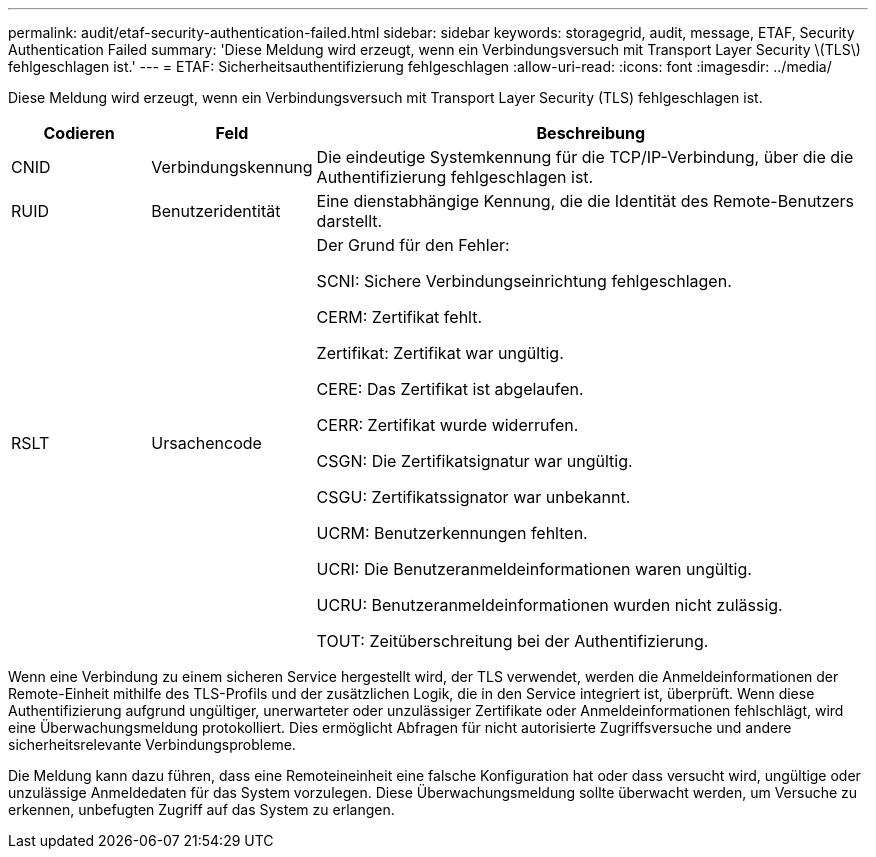 ---
permalink: audit/etaf-security-authentication-failed.html 
sidebar: sidebar 
keywords: storagegrid, audit, message, ETAF, Security Authentication Failed 
summary: 'Diese Meldung wird erzeugt, wenn ein Verbindungsversuch mit Transport Layer Security \(TLS\) fehlgeschlagen ist.' 
---
= ETAF: Sicherheitsauthentifizierung fehlgeschlagen
:allow-uri-read: 
:icons: font
:imagesdir: ../media/


[role="lead"]
Diese Meldung wird erzeugt, wenn ein Verbindungsversuch mit Transport Layer Security (TLS) fehlgeschlagen ist.

[cols="1a,1a,4a"]
|===
| Codieren | Feld | Beschreibung 


 a| 
CNID
 a| 
Verbindungskennung
 a| 
Die eindeutige Systemkennung für die TCP/IP-Verbindung, über die die Authentifizierung fehlgeschlagen ist.



 a| 
RUID
 a| 
Benutzeridentität
 a| 
Eine dienstabhängige Kennung, die die Identität des Remote-Benutzers darstellt.



 a| 
RSLT
 a| 
Ursachencode
 a| 
Der Grund für den Fehler:

SCNI: Sichere Verbindungseinrichtung fehlgeschlagen.

CERM: Zertifikat fehlt.

Zertifikat: Zertifikat war ungültig.

CERE: Das Zertifikat ist abgelaufen.

CERR: Zertifikat wurde widerrufen.

CSGN: Die Zertifikatsignatur war ungültig.

CSGU: Zertifikatssignator war unbekannt.

UCRM: Benutzerkennungen fehlten.

UCRI: Die Benutzeranmeldeinformationen waren ungültig.

UCRU: Benutzeranmeldeinformationen wurden nicht zulässig.

TOUT: Zeitüberschreitung bei der Authentifizierung.

|===
Wenn eine Verbindung zu einem sicheren Service hergestellt wird, der TLS verwendet, werden die Anmeldeinformationen der Remote-Einheit mithilfe des TLS-Profils und der zusätzlichen Logik, die in den Service integriert ist, überprüft. Wenn diese Authentifizierung aufgrund ungültiger, unerwarteter oder unzulässiger Zertifikate oder Anmeldeinformationen fehlschlägt, wird eine Überwachungsmeldung protokolliert. Dies ermöglicht Abfragen für nicht autorisierte Zugriffsversuche und andere sicherheitsrelevante Verbindungsprobleme.

Die Meldung kann dazu führen, dass eine Remoteineinheit eine falsche Konfiguration hat oder dass versucht wird, ungültige oder unzulässige Anmeldedaten für das System vorzulegen. Diese Überwachungsmeldung sollte überwacht werden, um Versuche zu erkennen, unbefugten Zugriff auf das System zu erlangen.
